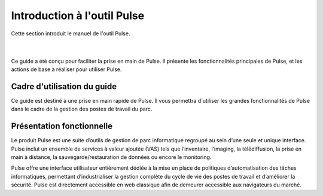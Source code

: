 =============================
Introduction à l'outil Pulse
=============================

| Cette section introduit le manuel de l'outil Pulse.
|
|

.. image:: images/pulse.png

Ce guide a été conçu pour faciliter la prise en main de Pulse. Il présente les fonctionnalités principales de Pulse, et les actions de base à réaliser pour utiliser Pulse.

Cadre d'utilisation du guide
==============================

Ce guide est destiné à une prise en main rapide de Pulse. Il vous permettra d'utiliser les grandes fonctionnalités de Pulse dans le cadre de la gestion des postes de travail du parc.

Présentation fonctionnelle
============================

Le produit Pulse est une suite d’outils de gestion de parc informatique regroupé au sein d’une seule et unique interface. Pulse inclut un ensemble de services à valeur ajoutée (VAS) tels que l’inventaire, l’imaging, la télédiffusion, la prise en main à distance, la sauvegarde/restauration de données ou encore le monitoring.

Pulse offre une interface utilisateur entièrement dédiée à la mise en place de politiques d’automatisation des tâches informatiques, permettant d’industrialiser la gestion complète du cycle de vie des postes de travail et d’améliorer la sécurité. Pulse est directement accessible en web classique afin de demeurer accessible aux navigateurs du marché.
